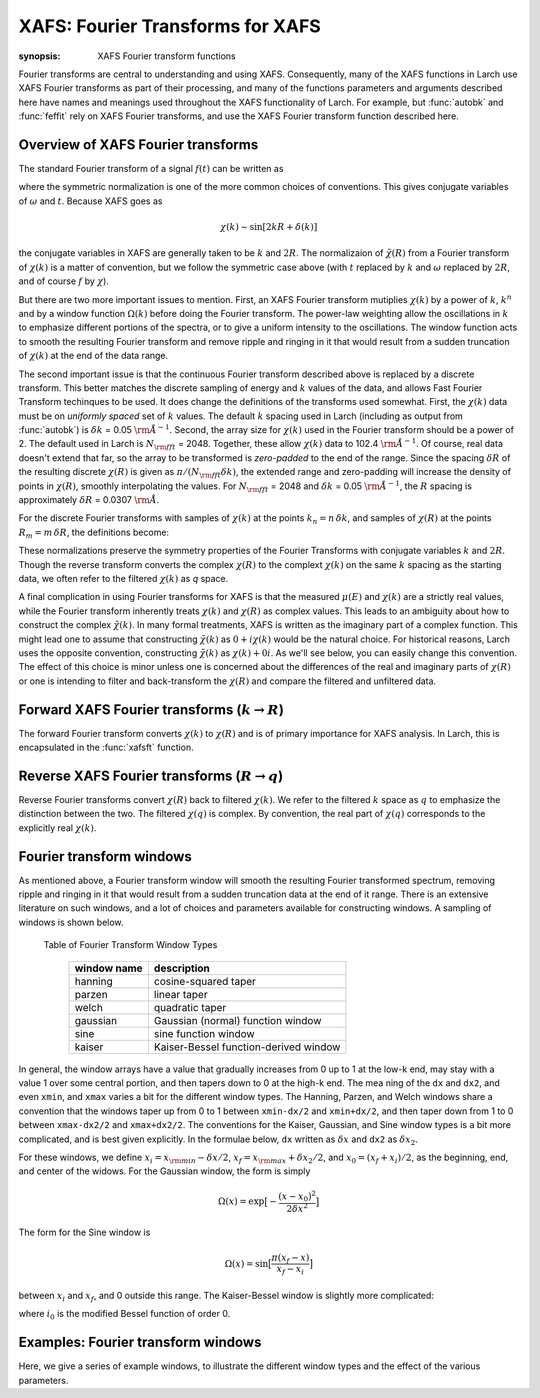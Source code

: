 ==============================================
XAFS: Fourier Transforms for XAFS
==============================================

:synopsis: XAFS Fourier transform functions

Fourier transforms are central to understanding and using
XAFS. Consequently, many of the XAFS functions in Larch use XAFS Fourier
transforms as part of their processing, and many of the functions
parameters and arguments described here have names and meanings used
throughout the XAFS functionality of Larch.  For example, but
:func:`autobk` and :func:`feffit` rely on XAFS Fourier transforms, and use
the XAFS Fourier transform function described here.


Overview of XAFS Fourier transforms
~~~~~~~~~~~~~~~~~~~~~~~~~~~~~~~~~~~~~

The standard Fourier transform of a signal :math:`f(t)` can be written as

.. math::
   :nowrap:

   \begin{eqnarray*}
         {\tilde{f}}(\omega) &=& \frac{1}{\sqrt{2\pi}} \int_{-\infty}^{\infty}
       f(t) e^{-i{\omega}t} dt \\
       f(t) &=& \frac{1}{\sqrt{2\pi}} \int_{-\infty}^{\infty}
       {\tilde{f}}(\omega) e^{i{\omega}t} d{\omega} \\
   \end{eqnarray*}

where the symmetric normalization is one of the more common choices of
conventions.  This gives conjugate variables of :math:`\omega` and
:math:`t`. Because XAFS goes as

.. math::

  \chi(k) \sim \sin[2kR + \delta(k)]

the conjugate variables in XAFS are generally taken to be :math:`k` and
:math:`2R`.  The normalizaion of :math:`\tilde\chi(R)` from a Fourier
transform of :math:`\chi(k)` is a matter of convention, but we follow the
symmetric case above (with :math:`t` replaced by :math:`k` and
:math:`\omega` replaced by :math:`2R`, and of course :math:`f` by
:math:`\chi`).

But there are two more important issues to mention.  First, an XAFS Fourier
transform mutiplies :math:`\chi(k)` by a power of :math:`k`, :math:`k^n`
and by a window function :math:`\Omega(k)` before doing the Fourier
transform.  The power-law weighting allow the oscillations in :math:`k` to
emphasize different portions of the spectra, or to give a uniform intensity
to the oscillations.  The window function acts to smooth the resulting
Fourier transform and remove ripple and ringing in it that would result
from a sudden truncation of :math:`\chi(k)` at the end of the data range.

The second important issue is that the continuous Fourier transform
described above is replaced by a discrete transform.  This better matches
the discrete sampling of energy and :math:`k` values of the data, and
allows Fast Fourier Transform techinques to be used.  It does change the
definitions of the transforms used somewhat. First, the :math:`\chi(k)`
data must be on *uniformly spaced* set of :math:`k` values.  The default
:math:`k` spacing used in Larch (including as output from :func:`autobk`)
is :math:`\delta k` = 0.05 :math:`\rm\AA^{-1}`.  Second, the array size for
:math:`\chi(k)` used in the Fourier transform should be a power of 2. The
default used in Larch is :math:`N_{\rm fft}` = 2048.   Together, these
allow :math:`\chi(k)` data to 102.4 :math:`\rm\AA^{-1}`.  Of course, real
data doesn't extend that far, so the array to be transformed is
*zero-padded* to the end of the range.  Since the spacing :math:`\delta R`
of the resulting discrete :math:`\chi(R)` is given as
:math:`\pi/{(N_{\rm fft} \delta k )}`, the extended range and zero-padding
will increase the density of points in :math:`\chi(R)`, smoothly
interpolating the values.   For :math:`N_{\rm fft}` = 2048 and
:math:`\delta k` =  0.05 :math:`\rm\AA^{-1}`, the :math:`R` spacing is
approximately :math:`\delta R` =  0.0307 :math:`\rm\AA`.

For the discrete Fourier transforms with samples of :math:`\chi(k)` at the
points :math:`k_n = n \, \delta k`, and samples of :math:`\chi(R)` at the
points :math:`R_m = m \, \delta R`, the definitions become:

.. math::
   :nowrap:

   \begin{eqnarray*}
   \tilde\chi(R_m) &=& \frac{i \delta k}{\sqrt{\pi N_{\rm fft}}} \,
   		       \sum_{n=1}^{N_{\rm fft}} \chi(k_n) \,
                       \Omega(k_n) \, k_n^w e^{2i\pi n m/N_{\rm fft}} \\
   \tilde\chi(k_n) &=& \frac{2 i \delta R}{\sqrt{\pi N_{\rm fft}}} \,
                       \sum_{m=1}^{N_{\rm fft}} \tilde\chi(R_m) \,
                       \Omega(R_m) \, e^{-2i\pi n m/N_{\rm fft}} \\
   \end{eqnarray*}


These normalizations preserve the symmetry properties of the Fourier
Transforms with conjugate variables :math:`k` and :math:`2R`.
Though the reverse transform converts the complex :math:`\chi(R)` to the
complext :math:`\chi(k)` on the same :math:`k` spacing as the starting
data, we often refer to the filtered :math:`\chi(k)` as *q* space.

A final complication in using Fourier transforms for XAFS is that the
measured :math:`\mu(E)` and :math:`\chi(k)` are a strictly real values,
while the Fourier transform inherently treats :math:`\chi(k)` and
:math:`\chi(R)` as complex values. This leads to an ambiguity about how to
construct the complex :math:`\tilde\chi(k)`.  In many formal treatments,
XAFS is written as the imaginary part of a complex function.  This might
lead one to assume that constructing :math:`\tilde\chi(k)` as :math:`0 +
i\chi(k)` would be the natural choice.  For historical reasons, Larch uses
the opposite convention, constructing :math:`\tilde\chi(k)` as
:math:`\chi(k) + 0i`.   As we'll see below, you can easily change this
convention.  The effect of this choice is minor unless one is
concerned about the differences of the real and imaginary parts of
:math:`\chi(R)` or one is intending to filter and back-transform the
:math:`\chi(R)` and compare the filtered and unfiltered data.


Forward XAFS Fourier transforms (:math:`k{\rightarrow}R`)
~~~~~~~~~~~~~~~~~~~~~~~~~~~~~~~~~~~~~~~~~~~~~~~~~~~~~~~~~~~~~

The forward Fourier transform converts :math:`\chi(k)` to :math:`\chi(R)`
and is of primary importance for XAFS analysis.  In Larch, this is
encapsulated in the :func:`xafsft` function.

..  function:: xftf(k, chi, group=None, ...)

    perform a forward XAFS Fourier transform, from :math:`\chi(k)` to
    :math:`\chi(R)`, using common XAFS conventions.

    :param k:        1-d array of photo-electron wavenumber in :math:`\rm\AA^{-1}`
    :param chi:      1-d array of :math:`\chi`
    :param group:    output Group
    :param rmax_out: highest *R* for output data (10 :math:`\rm\AA`)
    :param kweight:  exponent for weighting spectra by :math:`k^{\rm kweight}`
    :param kmin:     starting *k* for FT Window
    :param kmax:     ending *k* for FT Window
    :param dk:       tapering parameter for FT Window
    :param dk2:      second tapering parameter for FT Window
    :param window:   name of window type
    :param nfft:     value to use for :math:`N_{\rm fft}` (2048).
    :param kstep:    value to use for :math:`\delta{k}` (0.05).

    :returns:  ``None`` -- outputs are written to supplied group.

    If a ``group`` argument is provided, the following data arrays are put into it:

       ================= ===============================================================
        attribute         meaning
       ================= ===============================================================
        kwin               window :math:`\Omega(k)` (length of input chi(k)).
	r                  uniform array of :math:`R`, out to ``rmax_out``.
	chir               complex array of :math:`\tilde\chi(R)`.
	chir_mag           magnitude of :math:`\tilde\chi(R)`.
	chir_pha           phase of :math:`\tilde\chi(R)`.
	chir_re            real part of of :math:`\tilde\chi(R)`.
	chir_im            imaginary part of :math:`\tilde\chi(R)`.
       ================= ===============================================================

    It is expected that the input ``k`` be a uniformly spaced array of
    values with spacing ``kstep``, starting a 0.  If it is not, the ``k``
    and ``chi`` data will be linearly interpolated onto the proper grid.

    The FT window parameters are explained in more detail in the discusion of
    :func:`ftwindow`.


..  function:: xftf_fast(chi, nfft=2048, kstep=0.05)

    perform a forward XAFS Fourier transform, from :math:`\chi(k)` to
    :math:`\chi(R)`, using common XAFS conventions.  This version demands
    ``chi`` to include any weighting and windowing, and so to represent
    :math:`\chi(k)k^w\Omega(k)` on a uniform :math:`k` grid. It returns
    the complex array of :math:`\chi(R)`.

    :param chi:      1-d array of :math:`\chi` to be transformed
    :param nfft:     value to use for :math:`N_{\rm fft}` (2048).
    :param kstep:    value to use for :math:`\delta{k}` (0.05).

    :returns:  complex :math:`\chi(R)`.


Reverse XAFS Fourier transforms (:math:`R{\rightarrow}q`)
~~~~~~~~~~~~~~~~~~~~~~~~~~~~~~~~~~~~~~~~~~~~~~~~~~~~~~~~~~~~~

Reverse Fourier transforms convert :math:`\chi(R)` back to filtered
:math:`\chi(k)`.  We refer to the filtered :math:`k` space as :math:`q` to
emphasize the distinction between the two.  The filtered :math:`\chi(q)` is
complex.  By convention, the real part of :math:`\chi(q)` corresponds to
the explicitly real :math:`\chi(k)`.

..  function:: xftr(r, chir, group=None, ...)

    perform a reverse XAFS Fourier transform, from :math:`\chi(R)` to
    :math:`\chi(q)`.

    :param r:        1-d array of distance.
    :param chir:      1-d array of :math:`\chi(R)`
    :param group:    output Group
    :param qmax_out: highest *k* for output data (30 :math:`\rm\AA^{-1}`)
    :param rweight:  exponent for weighting spectra by :math:`r^{\rm rweight}` (0)
    :param rmin:     starting *R* for FT Window
    :param rmax:     ending *R* for FT Window
    :param dr:       tapering parameter for FT Window
    :param dr2:      second tapering parameter for FT Window
    :param window:   name of window type
    :param nfft:     value to use for :math:`N_{\rm fft}` (2048).
    :param kstep:    value to use for :math:`\delta{k}` (0.05).

    :returns:  ``None`` -- outputs are written to supplied group.

    If a ``group`` argument is provided, the following data arrays are put into it:

       ================= ===============================================================
        attribute         meaning
       ================= ===============================================================
        rwin               window :math:`\Omega(R)` (length of input chi(R)).
	q                  uniform array of :math:`k`, out to ``qmax_out``.
	chiq               complex array of :math:`\tilde\chi(k)`.
	chiq_mag           magnitude of :math:`\tilde\chi(k)`.
	chiq_pha           phase of :math:`\tilde\chi(k)`.
	chiq_re            real part of of :math:`\tilde\chi(k)`.
	chiq_im            imaginary part of :math:`\tilde\chi(k)`.
       ================= ===============================================================

    In analogy with :func:`xftf`, it is expected that the input ``r`` be a
    uniformly spaced array of values starting a 0.

    The input ``chir`` array can be either the complex :math:`chi(R)` array
    as output to ``Group.chir`` from :func:`xftf`, or one of the real or
    imaginary parts of the :math:`chi(R)` as output to ``Group.chir_re`` or
    ``Group.chir_im``.

    The FT window parameters are explained in more detail in the discusion of
    :func:`ftwindow`.


..  function:: xftr_fast(chir, nfft=2048, kstep=0.05)

    perform a reverse XAFS Fourier transform, from :math:`\chi(R)` to
    :math:`\chi(q)`, using common XAFS conventions.  This version demands
    ``chir`` be  the complex :math:`\chi(R)` as created from :func:`xftf`.
    It returns the complex array of :math:`\chi(q)` without putting any
    values into a group.

    :param chir:     1-d array of :math:`\chi(R)` to be transformed
    :param nfft:     value to use for :math:`N_{\rm fft}` (2048).
    :param kstep:    value to use for :math:`\delta{k}` (0.05).

    :returns:  complex :math:`\chi(q)`.


Fourier transform windows
~~~~~~~~~~~~~~~~~~~~~~~~~~

As mentioned above, a Fourier transform window will smooth the resulting
Fourier transformed spectrum, removing ripple and ringing in it that would
result from a sudden truncation data at the end of it range.  There is an
extensive literature on such windows, and a lot of choices and parameters
available for constructing windows.  A sampling of windows is shown below.


..  function:: ftwindow(x, xmin=0, xmax=None, dk=1, ...)

    create a Fourier transform window array.

    :param x:        1-d array array to build window on.
    :param xmin:     starting *x* for FT Window
    :param xmax:     ending *x* for FT Window
    :param dx:       tapering parameter for FT Window
    :param dx2:      second tapering parameter for FT Window (=dx)
    :param window:   name of window type
    :returns:  1-d window array.

    Note that if ``dx`` is specified but ``dx2`` is not, ``dx2`` will
    generally take the same value as ``dx``.

    The window type must be one of those listed in the :ref:`Table of
    Fourier Transform Window Types <xafs-ftwin_table>`.

.. index:: Fourier Transform Window types
.. _xafs-ftwin_table:

    Table of Fourier Transform Window Types

       ================= ===============================================================
        window name       description
       ================= ===============================================================
        hanning           cosine-squared taper
        parzen            linear taper
        welch             quadratic taper
	gaussian          Gaussian (normal) function window
	sine              sine function window
	kaiser            Kaiser-Bessel function-derived window
       ================= ===============================================================

In general, the window arrays have a value that gradually increases from 0
up to 1 at the low-k end, may stay with a value 1 over some central
portion, and then tapers down to 0 at the high-k end.  The mea ning of the
``dx`` and ``dx2``, and even ``xmin``, and ``xmax`` varies a bit for the
different window types.  The Hanning, Parzen, and Welch windows share a
convention that the windows taper up from 0 to 1 between ``xmin-dx/2`` and
``xmin+dx/2``, and then taper down from 1 to 0 between ``xmax-dx2/2`` and
``xmax+dx2/2``.  The conventions for the Kaiser, Gaussian, and Sine window
types is a bit more complicated, and is best given explicitly.  In the
formulae below, ``dx`` written as :math:`{\delta}x` and ``dx2`` as
:math:`{\delta}x_2`.

For these windows, we define :math:`x_i = x_{\rm min} - {\delta}x/2`,
:math:`x_f = x_{\rm max} + {\delta}x_2/2`, and :math:`x_0 = (x_f + x_i)/2`,
as the beginning, end, and center of the widows.  For the Gaussian window,
the form is simply

.. math::

   \Omega(x) = \exp{\bigl[ -\frac{(x - x_0)^2}{2\delta{x}^2}\bigr]}

The form for the Sine window is

.. math::

   \Omega(x) = \sin{\bigl[ \frac{ \pi(x_f - x)}{x_f - x_i}\bigr]}

between :math:`x_i`  and  :math:`x_f`, and 0 outside this range.
The Kaiser-Bessel window is slightly more complicated:

.. math::
   :nowrap:

   \begin{eqnarray*}
      a       &=& \sqrt{\max{\bigl[0, 1 - \frac{4(x-x_0)^2}{(x_f-x_i)^2} \bigr] }} \\
     \Omega(x) &=& \frac{i_0({a\delta}x) - 1}{i_0({\delta}x) - 1} \\
   \end{eqnarray*}

where :math:`i_0` is the modified Bessel function of order 0.


Examples: Fourier transform windows
~~~~~~~~~~~~~~~~~~~~~~~~~~~~~~~~~~~~~~

Here, we give a series of example windows, to illustrate the different
window types and the effect of the various parameters.




